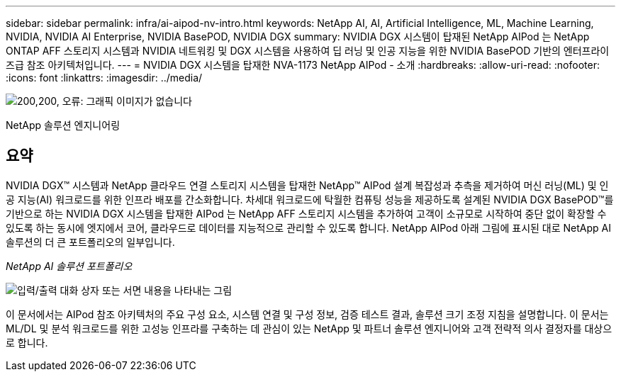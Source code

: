 ---
sidebar: sidebar 
permalink: infra/ai-aipod-nv-intro.html 
keywords: NetApp AI, AI, Artificial Intelligence, ML, Machine Learning, NVIDIA, NVIDIA AI Enterprise, NVIDIA BasePOD, NVIDIA DGX 
summary: NVIDIA DGX 시스템이 탑재된 NetApp AIPod 는 NetApp ONTAP AFF 스토리지 시스템과 NVIDIA 네트워킹 및 DGX 시스템을 사용하여 딥 러닝 및 인공 지능을 위한 NVIDIA BasePOD 기반의 엔터프라이즈급 참조 아키텍처입니다. 
---
= NVIDIA DGX 시스템을 탑재한 NVA-1173 NetApp AIPod - 소개
:hardbreaks:
:allow-uri-read: 
:nofooter: 
:icons: font
:linkattrs: 
:imagesdir: ../media/


image:poweredbynvidia.png["200,200, 오류: 그래픽 이미지가 없습니다"]

[role="lead"]
NetApp 솔루션 엔지니어링



== 요약

NVIDIA DGX™ 시스템과 NetApp 클라우드 연결 스토리지 시스템을 탑재한 NetApp&#8482; AIPod 설계 복잡성과 추측을 제거하여 머신 러닝(ML) 및 인공 지능(AI) 워크로드를 위한 인프라 배포를 간소화합니다.  차세대 워크로드에 탁월한 컴퓨팅 성능을 제공하도록 설계된 NVIDIA DGX BasePOD&#8482;를 기반으로 하는 NVIDIA DGX 시스템을 탑재한 AIPod 는 NetApp AFF 스토리지 시스템을 추가하여 고객이 소규모로 시작하여 중단 없이 확장할 수 있도록 하는 동시에 엣지에서 코어, 클라우드로 데이터를 지능적으로 관리할 수 있도록 합니다.  NetApp AIPod 아래 그림에 표시된 대로 NetApp AI 솔루션의 더 큰 포트폴리오의 일부입니다.

_NetApp AI 솔루션 포트폴리오_

image:aipod-nv-portfolio.png["입력/출력 대화 상자 또는 서면 내용을 나타내는 그림"]

이 문서에서는 AIPod 참조 아키텍처의 주요 구성 요소, 시스템 연결 및 구성 정보, 검증 테스트 결과, 솔루션 크기 조정 지침을 설명합니다.  이 문서는 ML/DL 및 분석 워크로드를 위한 고성능 인프라를 구축하는 데 관심이 있는 NetApp 및 파트너 솔루션 엔지니어와 고객 전략적 의사 결정자를 대상으로 합니다.
